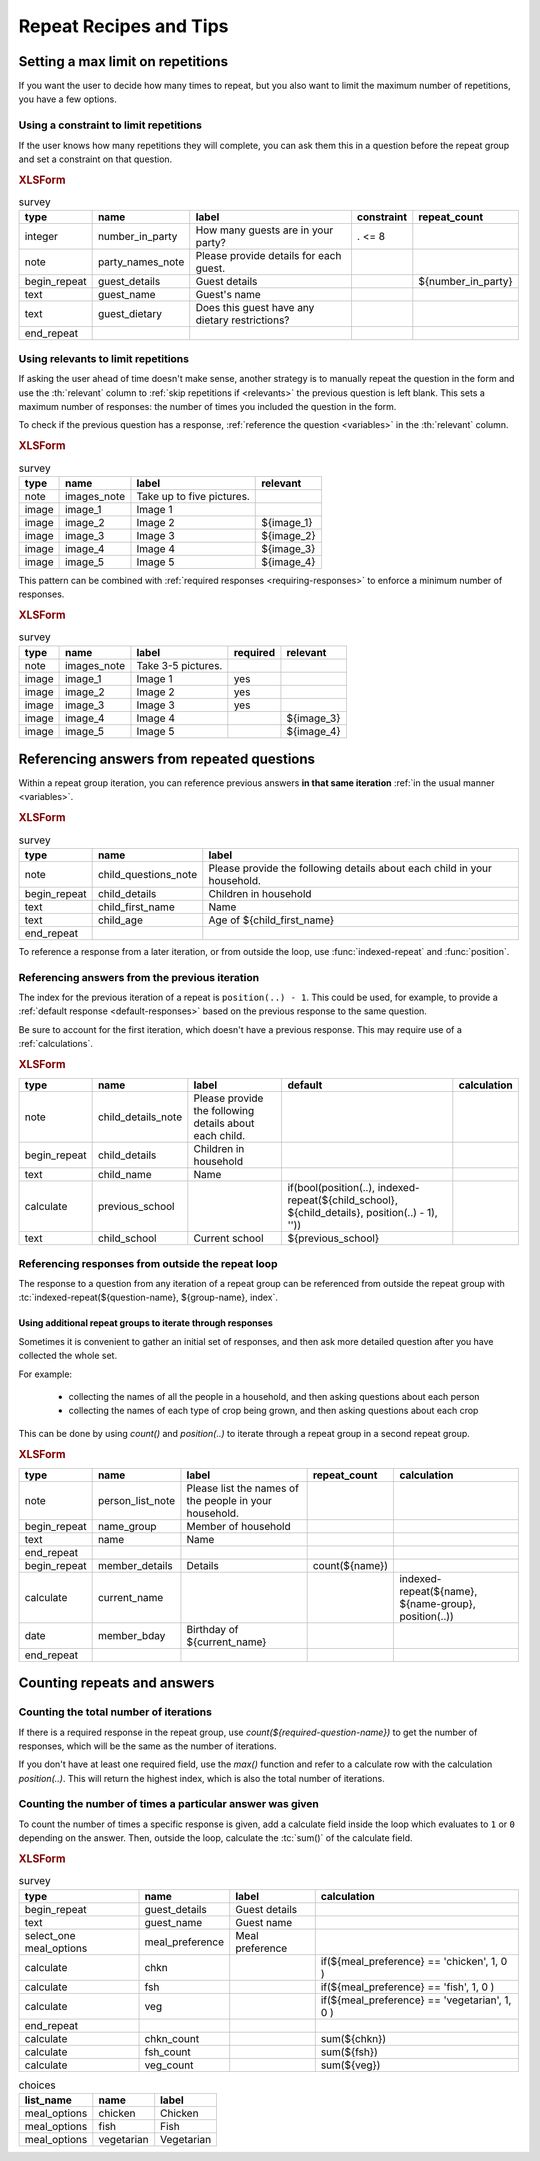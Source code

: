 .. spelling::

  bday
  bool
  chkn
  fsh
    
	
Repeat Recipes and Tips
========================

.. _setting-max-repeats:

Setting a max limit on repetitions
----------------------------------

If you want the user to decide how many times to repeat,
but you also want to limit the maximum number of repetitions,
you have a few options.

.. _use-constraint-for-max-repeats:

Using a constraint to limit repetitions
~~~~~~~~~~~~~~~~~~~~~~~~~~~~~~~~~~~~~~~~

If the user knows how many repetitions they will complete,
you can ask them this in a question before the repeat group
and set a constraint on that question.

.. rubric:: XLSForm

.. csv-table:: survey
  :header: type, name, label, constraint, repeat_count
  
  integer, number_in_party, How many guests are in your party?, . <= 8
  note, party_names_note, Please provide details for each guest., ,
  begin_repeat, guest_details, Guest details,,${number_in_party}
  text, guest_name, Guest's name, ,
  text, guest_dietary, Does this guest have any dietary restrictions?, , 
  end_repeat,,,,
  
.. _use-relevant-for-max-repeats:
  
Using relevants to limit repetitions
~~~~~~~~~~~~~~~~~~~~~~~~~~~~~~~~~~~~~~~

If asking the user ahead of time doesn't make sense,
another strategy is to manually repeat the question in the form
and use the :th:`relevant` column to 
:ref:`skip repetitions if <relevants>` the previous question is left blank.
This sets a maximum number of responses:
the number of times you included the question in the form.

To check if the previous question has a response,
:ref:`reference the question <variables>` in the :th:`relevant` column.

.. rubric:: XLSForm

.. csv-table:: survey
  :header: type, name, label, relevant
  
  note, images_note, Take up to five pictures.,
  image, image_1, Image 1, 
  image, image_2, Image 2, ${image_1}
  image, image_3, Image 3, ${image_2}
  image, image_4, Image 4, ${image_3}
  image, image_5, Image 5, ${image_4}
  
  
This pattern can be combined with 
:ref:`required responses <requiring-responses>`
to enforce a minimum number of responses.


.. rubric:: XLSForm

.. csv-table:: survey
  :header: type, name, label, required, relevant
  
  note, images_note, Take 3-5 pictures.,,
  image, image_1, Image 1, yes, 
  image, image_2, Image 2, yes,
  image, image_3, Image 3, yes,
  image, image_4, Image 4, ,${image_3}
  image, image_5, Image 5, ,${image_4}

.. _referencing-answers-in-repeats:
  
Referencing answers from repeated questions
--------------------------------------------

Within a repeat group iteration,
you can reference previous answers **in that same iteration**
:ref:`in the usual manner <variables>`.

.. rubric:: XLSForm

.. csv-table:: survey
  :header: type, name, label
  
  note, child_questions_note, Please provide the following details about each child in your household.
  begin_repeat, child_details, Children in household
  text, child_first_name, Name
  text, child_age, Age of ${child_first_name}
  end_repeat
  
To reference a response from a later iteration,
or from outside the loop,
use :func:`indexed-repeat` and :func:`position`.
  
.. function:: indexed-repeat(name, group, i [, sub_grp, sub_i [, sub_sub_grp, sub_sub_i [...]]])

  Returns the response value of question ``name``
  from the repeat-group ``group``,
  in iteration ``i``.
  
  Nested repeat groups can be accessed 
  using the ``sub`` and ``sub_sub`` parameters,
  which can be extended indefinitely
  to arbitrary levels of nesting.
  
.. function:: position(xpath)

  Returns an integer equal to the position of the current node
  within the node defined by ``xpath``.
  
  Most often this is used in the form ``position(..)``
  to identify the current iteration index.

.. _referencing-previous-iteration:
  
Referencing answers from the previous iteration
~~~~~~~~~~~~~~~~~~~~~~~~~~~~~~~~~~~~~~~~~~~~~~~~~~~~

The index for the previous iteration of a repeat is 
``position(..) - 1``.
This could be used, for example, to provide a 
:ref:`default response <default-responses>` based on 
the previous response to the same question.

Be sure to account for the first iteration,
which doesn't have a previous response.
This may require use of a :ref:`calculations`.

.. rubric:: XLSForm

.. csv-table::
  :header: type, name, label, default, calculation
  
  note, child_details_note, Please provide the following details about each child.
  begin_repeat, child_details, Children in household
  text, child_name, Name
  calculate, previous_school,,"if(bool(position(..), indexed-repeat(${child_school}, ${child_details}, position(..) - 1), ''))"
  text, child_school, Current school, ${previous_school} ,

.. _referencing-responses-from-outside-repeat-loop:
  
Referencing responses from outside the repeat loop
~~~~~~~~~~~~~~~~~~~~~~~~~~~~~~~~~~~~~~~~~~~~~~~~~~~

The response to a question from
any iteration of a repeat group can be referenced
from outside the repeat group with
:tc:`indexed-repeat(${question-name}, ${group-name}, index`.

.. _using-parallel-repeat-groups:

Using additional repeat groups to iterate through responses
"""""""""""""""""""""""""""""""""""""""""""""""""""""""""""""""

Sometimes it is convenient to gather an initial set of responses,
and then ask more detailed question after you have collected the whole set.

For example:

 - collecting the names of all the people in a household, and then asking questions about each person
 - collecting the names of each type of crop being grown, and then asking questions about each crop
 
This can be done by using `count()` and `position(..)` 
to iterate through a repeat group 
in a second repeat group.

.. rubric:: XLSForm

.. csv-table::
  :header: type, name, label, repeat_count, calculation
    
  note, person_list_note, Please list the names of the people in your household.,,
  begin_repeat, name_group, Member of household, ,
  text, name, Name, ,
  end_repeat,,,,
  begin_repeat, member_details, Details, count(${name}) ,
  calculate, current_name, , , "indexed-repeat(${name}, ${name-group}, position(..))"
  date, member_bday, Birthday of ${current_name},,
  end_repeat,,,, 
  

.. _counting-repeats-and-answers:

Counting repeats and answers
------------------------------

.. _counting-iterations:

Counting the total number of iterations
~~~~~~~~~~~~~~~~~~~~~~~~~~~~~~~~~~~~~~~~~

If there is a required response in the repeat group,
use `count(${required-question-name})` to get the number of responses,
which will be the same as the number of iterations.

If you don't have at least one required field,
use the `max()` function and refer to a calculate row
with the calculation `position(..)`. 
This will return the highest index,
which is also the total number of iterations.

.. _counting-answers:

Counting the number of times a particular answer was given
~~~~~~~~~~~~~~~~~~~~~~~~~~~~~~~~~~~~~~~~~~~~~~~~~~~~~~~~~~~~

To count the number of times
a specific response is given,
add a calculate field inside the loop
which evaluates to ``1`` or ``0`` depending on the answer.
Then, outside the loop,
calculate the :tc:`sum()` of the calculate field.

.. rubric:: XLSForm

.. csv-table:: survey
  :header: type, name, label, calculation
  
  begin_repeat, guest_details, Guest details
  text, guest_name, Guest name
  select_one meal_options, meal_preference, Meal preference
  calculate, chkn, , "if(${meal_preference} == 'chicken', 1, 0 )"
  calculate, fsh, , "if(${meal_preference} == 'fish', 1, 0 )"
  calculate, veg, , "if(${meal_preference} == 'vegetarian', 1, 0 )"
  end_repeat
  calculate, chkn_count, , sum(${chkn})
  calculate, fsh_count, , sum(${fsh})
  calculate, veg_count, , sum(${veg})
 
.. csv-table:: choices
  :header: list_name, name, label
  
  meal_options, chicken, Chicken
  meal_options, fish, Fish
  meal_options, vegetarian, Vegetarian
